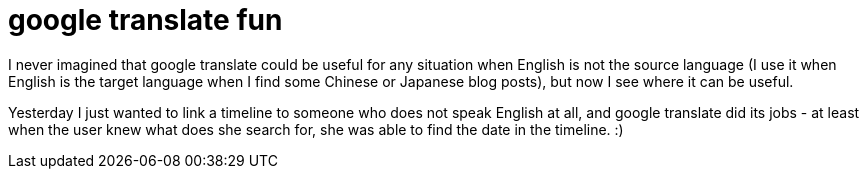 = google translate fun

:slug: google-translate-fun
:category: hacking
:tags: en
:date: 2009-03-29T15:31:06Z
++++
<p>I never imagined that google translate could be useful for any situation when English is not the source language (I use it when English is the target language when I find some Chinese or Japanese blog posts), but now I see where it can be useful.</p><p>Yesterday I just wanted to link a timeline to someone who does not speak English at all, and google translate did its jobs - at least when the user knew what does she search for, she was able to find the date in the timeline. :)</p>
++++
